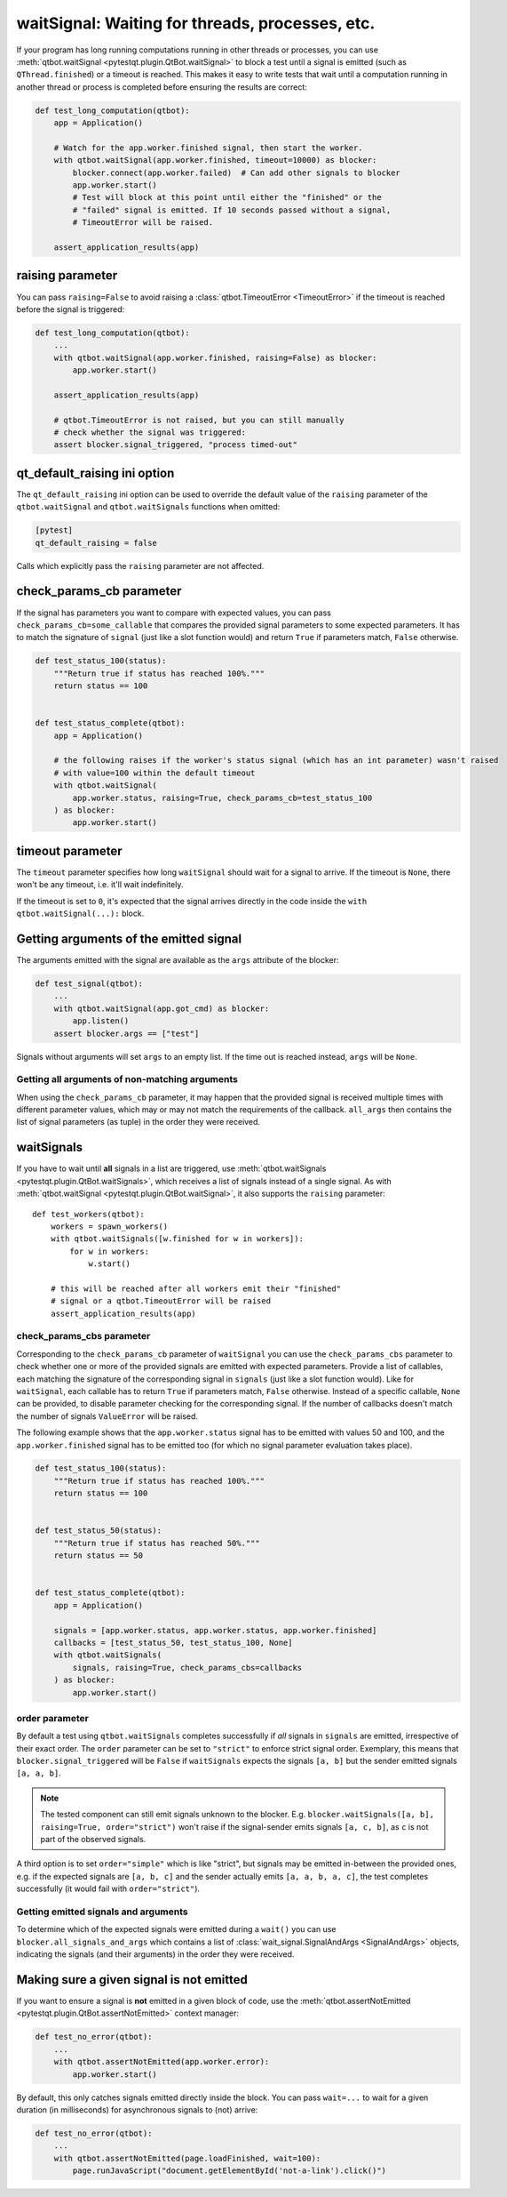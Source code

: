 waitSignal: Waiting for threads, processes, etc.
================================================

.. versionadded:: 1.2

If your program has long running computations running in other threads or
processes, you can use :meth:`qtbot.waitSignal <pytestqt.plugin.QtBot.waitSignal>`
to block a test until a signal is emitted (such as ``QThread.finished``) or a
timeout is reached. This makes it easy to write tests that wait until a
computation running in another thread or process is completed before
ensuring the results are correct:

.. code-block:: python

    def test_long_computation(qtbot):
        app = Application()

        # Watch for the app.worker.finished signal, then start the worker.
        with qtbot.waitSignal(app.worker.finished, timeout=10000) as blocker:
            blocker.connect(app.worker.failed)  # Can add other signals to blocker
            app.worker.start()
            # Test will block at this point until either the "finished" or the
            # "failed" signal is emitted. If 10 seconds passed without a signal,
            # TimeoutError will be raised.

        assert_application_results(app)



raising parameter
-----------------

.. versionadded:: 1.4
.. versionchanged:: 2.0

You can pass ``raising=False`` to avoid raising a
:class:`qtbot.TimeoutError <TimeoutError>` if the timeout is
reached before the signal is triggered:

.. code-block:: python

    def test_long_computation(qtbot):
        ...
        with qtbot.waitSignal(app.worker.finished, raising=False) as blocker:
            app.worker.start()

        assert_application_results(app)

        # qtbot.TimeoutError is not raised, but you can still manually
        # check whether the signal was triggered:
        assert blocker.signal_triggered, "process timed-out"

.. _qt_default_raising:

qt_default_raising ini option
-----------------------------

.. versionadded:: 1.11
.. versionchanged:: 2.0
.. versionchanged:: 3.1

The ``qt_default_raising`` ini option can be used to override the default
value of the ``raising`` parameter of the ``qtbot.waitSignal`` and
``qtbot.waitSignals`` functions when omitted:

.. code-block:: ini

    [pytest]
    qt_default_raising = false

Calls which explicitly pass the ``raising`` parameter are not affected.

check_params_cb parameter
-------------------------

.. versionadded:: 2.0

If the signal has parameters you want to compare with expected values, you can pass
``check_params_cb=some_callable`` that compares the provided signal parameters to some expected parameters.
It has to match the signature of ``signal`` (just like a slot function would) and return ``True`` if
parameters match, ``False`` otherwise.

.. code-block:: python

    def test_status_100(status):
        """Return true if status has reached 100%."""
        return status == 100


    def test_status_complete(qtbot):
        app = Application()

        # the following raises if the worker's status signal (which has an int parameter) wasn't raised
        # with value=100 within the default timeout
        with qtbot.waitSignal(
            app.worker.status, raising=True, check_params_cb=test_status_100
        ) as blocker:
            app.worker.start()


timeout parameter
-----------------

The ``timeout`` parameter specifies how long ``waitSignal`` should wait for a
signal to arrive. If the timeout is ``None``, there won't be any timeout, i.e.
it'll wait indefinitely.

If the timeout is set to ``0``, it's expected that the signal arrives directly
in the code inside the ``with qtbot.waitSignal(...):`` block.


Getting arguments of the emitted signal
---------------------------------------

.. versionadded:: 1.10

The arguments emitted with the signal are available as the ``args`` attribute
of the blocker:


.. code-block:: python

    def test_signal(qtbot):
        ...
        with qtbot.waitSignal(app.got_cmd) as blocker:
            app.listen()
        assert blocker.args == ["test"]


Signals without arguments will set ``args`` to an empty list. If the time out
is reached instead, ``args`` will be ``None``.

Getting all arguments of non-matching arguments
^^^^^^^^^^^^^^^^^^^^^^^^^^^^^^^^^^^^^^^^^^^^^^^

.. versionadded:: 2.1

When using the ``check_params_cb`` parameter, it may happen that the provided signal is received multiple times with
different parameter values, which may or may not match the requirements of the callback.
``all_args`` then contains the list of signal parameters (as tuple) in the order they were received.


waitSignals
-----------

.. versionadded:: 1.4

If you have to wait until **all** signals in a list are triggered, use
:meth:`qtbot.waitSignals <pytestqt.plugin.QtBot.waitSignals>`, which receives
a list of signals instead of a single signal. As with
:meth:`qtbot.waitSignal <pytestqt.plugin.QtBot.waitSignal>`, it also supports
the ``raising`` parameter::

    def test_workers(qtbot):
        workers = spawn_workers()
        with qtbot.waitSignals([w.finished for w in workers]):
            for w in workers:
                w.start()

        # this will be reached after all workers emit their "finished"
        # signal or a qtbot.TimeoutError will be raised
        assert_application_results(app)

check_params_cbs parameter
^^^^^^^^^^^^^^^^^^^^^^^^^^

.. versionadded:: 2.0

Corresponding to the ``check_params_cb`` parameter of ``waitSignal`` you can use the ``check_params_cbs``
parameter to check whether one or more of the provided signals are emitted with expected parameters.
Provide a list of callables, each matching the signature of the corresponding signal
in ``signals`` (just like a slot function would). Like for ``waitSignal``, each callable has to
return ``True`` if parameters match, ``False`` otherwise.
Instead of a specific callable, ``None`` can be provided, to disable parameter checking for the
corresponding signal.
If the number of callbacks doesn't match the number of signals ``ValueError`` will be raised.

The following example shows that the ``app.worker.status`` signal has to be emitted with values 50 and
100, and the ``app.worker.finished`` signal has to be emitted too (for which no signal parameter
evaluation takes place).


.. code-block:: python

    def test_status_100(status):
        """Return true if status has reached 100%."""
        return status == 100


    def test_status_50(status):
        """Return true if status has reached 50%."""
        return status == 50


    def test_status_complete(qtbot):
        app = Application()

        signals = [app.worker.status, app.worker.status, app.worker.finished]
        callbacks = [test_status_50, test_status_100, None]
        with qtbot.waitSignals(
            signals, raising=True, check_params_cbs=callbacks
        ) as blocker:
            app.worker.start()


order parameter
^^^^^^^^^^^^^^^

.. versionadded:: 2.0

By default a test using ``qtbot.waitSignals`` completes successfully if *all* signals in ``signals``
are emitted, irrespective of their exact order. The ``order`` parameter can be set to ``"strict"``
to enforce strict signal order.
Exemplary, this means that ``blocker.signal_triggered`` will be ``False`` if ``waitSignals`` expects
the signals ``[a, b]`` but the sender emitted signals ``[a, a, b]``.

.. note::

    The tested component can still emit signals unknown to the blocker. E.g.
    ``blocker.waitSignals([a, b], raising=True, order="strict")`` won't raise if the signal-sender
    emits signals ``[a, c, b]``, as ``c`` is not part of the observed signals.

A third option is to set ``order="simple"`` which is like "strict", but signals may be emitted
in-between the provided ones, e.g. if the expected signals are ``[a, b, c]`` and the sender
actually emits ``[a, a, b, a, c]``, the test completes successfully (it would fail with ``order="strict"``).

Getting emitted signals and arguments
^^^^^^^^^^^^^^^^^^^^^^^^^^^^^^^^^^^^^

.. versionadded:: 2.1

To determine which of the expected signals were emitted during a ``wait()`` you can use
``blocker.all_signals_and_args`` which contains a list of
:class:`wait_signal.SignalAndArgs <SignalAndArgs>` objects, indicating the signals (and their arguments)
in the order they were received.


Making sure a given signal is not emitted
-----------------------------------------

.. versionadded:: 1.11

If you want to ensure a signal is **not** emitted in a given block of code, use
the :meth:`qtbot.assertNotEmitted <pytestqt.plugin.QtBot.assertNotEmitted>`
context manager:

.. code-block:: python

    def test_no_error(qtbot):
        ...
        with qtbot.assertNotEmitted(app.worker.error):
            app.worker.start()

By default, this only catches signals emitted directly inside the block.
You can pass ``wait=...`` to wait for a given duration (in milliseconds) for
asynchronous signals to (not) arrive:

.. code-block:: python

    def test_no_error(qtbot):
        ...
        with qtbot.assertNotEmitted(page.loadFinished, wait=100):
            page.runJavaScript("document.getElementById('not-a-link').click()")

